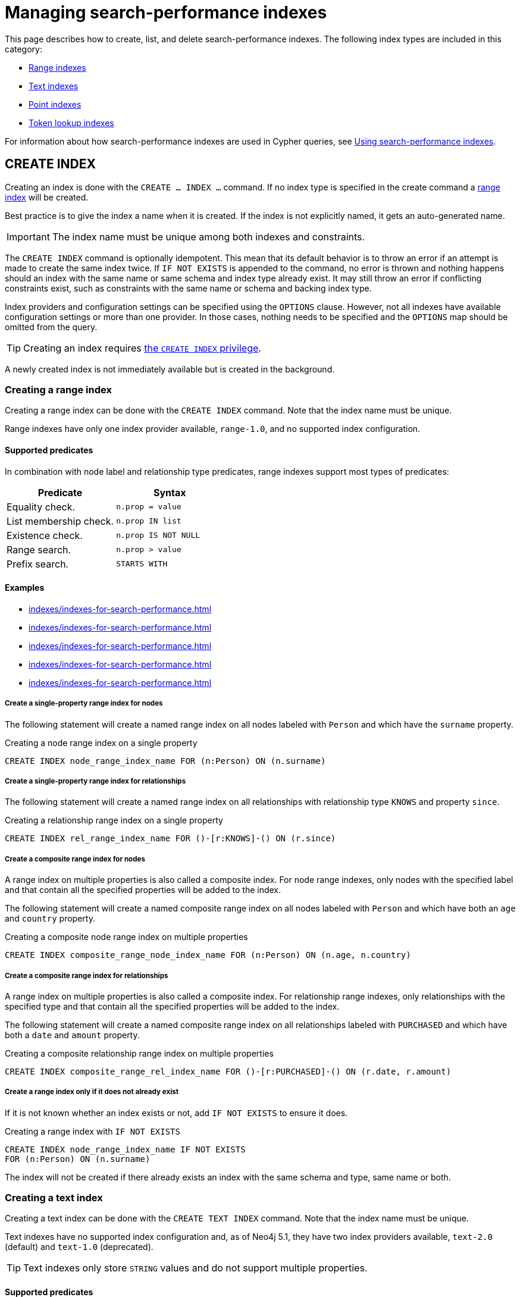 :description: This page explains how to manage indexes used for search performance.
= Managing search-performance indexes

This page describes how to create, list, and delete search-performance indexes.
The following index types are included in this category:

* xref:indexes/indexes-for-search-performance.adoc#create-range-index[Range indexes]
* xref:indexes/indexes-for-search-performance.adoc#create-text-index[Text indexes]
* xref:indexes/indexes-for-search-performance.adoc#create-point-index[Point indexes]
* xref:indexes/indexes-for-search-performance.adoc#create-token-index[Token lookup indexes]

For information about how search-performance indexes are used in Cypher queries, see xref:indexes/using-indexes.adoc[Using search-performance indexes].

[[create-indexes]]
== +CREATE INDEX+

Creating an index is done with the `CREATE ... INDEX ...` command.
If no index type is specified in the create command a xref:indexes/indexes-for-search-performance.adoc#create-range-index[range index] will be created.

Best practice is to give the index a name when it is created.
If the index is not explicitly named, it gets an auto-generated name.

[IMPORTANT]
====
The index name must be unique among both indexes and constraints.
====

The `CREATE INDEX` command is optionally idempotent.
This mean that its default behavior is to throw an error if an attempt is made to create the same index twice.
If `IF NOT EXISTS` is appended to the command, no error is thrown and nothing happens should an index with the same name or same schema and index type already exist.
It may still throw an error if conflicting constraints exist, such as constraints with the same name or schema and backing index type.

Index providers and configuration settings can be specified using the `OPTIONS` clause.
However, not all indexes have available configuration settings or more than one provider.
In those cases, nothing needs to be specified and the `OPTIONS` map should be omitted from the query.

[TIP]
Creating an index requires link:{neo4j-docs-base-uri}/operations-manual/{page-version}/authentication-authorization/database-administration/#access-control-database-administration-index[the `CREATE INDEX` privilege].

A newly created index is not immediately available but is created in the background. 

[[create-range-index]]
=== Creating a range index

Creating a range index can be done with the `CREATE INDEX` command.
Note that the index name must be unique.

Range indexes have only one index provider available, `range-1.0`, and no supported index configuration.

[[range-indexes-supported-predicates]]
[discrete]
==== Supported predicates

In combination with node label and relationship type predicates, range indexes support most types of predicates:

[cols="2", options="header"]
|===

| Predicate | Syntax

| Equality check.
a|
[source, syntax, role="noheader"]
----
n.prop = value
----

| List membership check.
a|
[source, syntax, role="noheader"]
----
n.prop IN list
----

| Existence check.
a|
[source, syntax, role="noheader"]
----
n.prop IS NOT NULL
----

| Range search.
a|
[source, syntax, role="noheader"]
----
n.prop > value
----

| Prefix search.
a|
[source, syntax, role="noheader"]
----
STARTS WITH
----

|===

[[range-indexes-examples]]
[discrete]
==== Examples

* xref:indexes/indexes-for-search-performance.adoc#create-a-single-property-range-index-for-nodes[]
* xref:indexes/indexes-for-search-performance.adoc#create-a-single-property-range-index-for-relationships[]
* xref:indexes/indexes-for-search-performance.adoc#create-a-composite-range-index-for-nodes[]
* xref:indexes/indexes-for-search-performance.adoc#create-a-composite-range-index-for-relationships[]
* xref:indexes/indexes-for-search-performance.adoc#create-a-range-index-only-if-it-does-not-already-exist[]

[discrete]
[[create-a-single-property-range-index-for-nodes]]
===== Create a single-property range index for nodes

The following statement will create a named range index on all nodes labeled with `Person` and which have the `surname` property.

.Creating a node range index on a single property
[source, cypher]
----
CREATE INDEX node_range_index_name FOR (n:Person) ON (n.surname)
----

[discrete]
[[create-a-single-property-range-index-for-relationships]]
===== Create a single-property range index for relationships

The following statement will create a named range index on all relationships with relationship type `KNOWS` and property `since`.

.Creating a relationship range index on a single property
[source, cypher]
----
CREATE INDEX rel_range_index_name FOR ()-[r:KNOWS]-() ON (r.since)
----

[discrete]
[[create-a-composite-range-index-for-nodes]]
===== Create a composite range index for nodes

A range index on multiple properties is also called a composite index.
For node range indexes, only nodes with the specified label and that contain all the specified properties will be added to the index.

The following statement will create a named composite range index on all nodes labeled with `Person` and which have both an `age` and `country` property.

.Creating a composite node range index on multiple properties
[source, cypher]
----
CREATE INDEX composite_range_node_index_name FOR (n:Person) ON (n.age, n.country)
----

[discrete]
[[create-a-composite-range-index-for-relationships]]
===== Create a composite range index for relationships

A range index on multiple properties is also called a composite index.
For relationship range indexes, only relationships with the specified type and that contain all the specified properties will be added to the index.

The following statement will create a named composite range index on all relationships labeled with `PURCHASED` and which have both a `date` and `amount` property.

.Creating a composite relationship range index on multiple properties
[source, cypher]
----
CREATE INDEX composite_range_rel_index_name FOR ()-[r:PURCHASED]-() ON (r.date, r.amount)
----

[discrete]
[[create-a-range-index-only-if-it-does-not-already-exist]]
===== Create a range index only if it does not already exist

If it is not known whether an index exists or not, add `IF NOT EXISTS` to ensure it does.

.Creating a range index with `IF NOT EXISTS`
[source, cypher]
----
CREATE INDEX node_range_index_name IF NOT EXISTS
FOR (n:Person) ON (n.surname)
----

The index will not be created if there already exists an index with the same schema and type, same name or both.

[[create-text-index]]
=== Creating a text index

Creating a text index can be done with the `CREATE TEXT INDEX` command.
Note that the index name must be unique.

Text indexes have no supported index configuration and, as of Neo4j 5.1, they have two index providers available, `text-2.0` (default) and `text-1.0` (deprecated).

[TIP]
Text indexes only store `STRING` values and do not support multiple properties.

[[text-indexes-supported-predicates]]
[discrete]
==== Supported predicates

Text indexes only solve predicates operating on `STRING` values.
That means that text indexes are only used in Cypher queries when it is known that the predicate evaluates to `null` or `false` for all non-`STRING` values.

The following predicates that only operate on `STRING` values are always solvable by a text index:

* `STARTS WITH`
* `ENDS WITH`
* `CONTAINS`

However, other predicates are only used when it is known that the property is compared to a `STRING`:

* `n.prop = "string"`
* `n.prop IN ["a", "b", "c"]`

This means that a text index is not able to solve, for example, e.g. `a.prop = b.prop`, unless a xref:constraints/examples.adoc#constraints-examples-node-property-type[type constraint] also exists on the property.

Text indexes support the following predicates:

[cols="2", options="header"]
|===
| Predicate | Syntax

| Equality check.
a|
[source, syntax, role="noheader"]
----
n.prop = 'example_string'
----

| List membership check.
a|
[source, syntax, role="noheader"]
----
n.prop IN ['abc', 'example_string', 'neo4j']
----

| Prefix search.
a|
[source, syntax, role="noheader"]
----
STARTS WITH
----

| Suffix search.
a|
[source, syntax, role="noheader"]
----
ENDS WITH
----

| Substring search.
a|
[source, syntax, role="noheader"]
----
CONTAINS
----

|===

As of Neo4j 5.11, the above set of predicates can be extended with the use of type constraints.
See xref:indexes/using-indexes.adoc#index-compatibility-type-constraints[Index compatibility and type constraints] for more information.

[TIP]
Unlike text indexes, full-text indexes can search the content of `STRING` properties.
For more information, see the page about xref:indexes/indexes-for-full-text-search.adoc[full-text indexes].

[discrete]
[[text-indexes-examples]]
==== Examples

* xref:indexes/indexes-for-search-performance.adoc#create-a-node-text-index[]
* xref:indexes/indexes-for-search-performance.adoc#create-a-relationship-text-index[]
* xref:indexes/indexes-for-search-performance.adoc#create-a-text-index-only-if-it-does-not-already-exist[]
* xref:indexes/indexes-for-search-performance.adoc#create-a-text-index-specifying-the-index-provider[]

[discrete]
[[create-a-node-text-index]]
===== Create a node text index

The following statement will create a named text index on all nodes labeled with `Person` and which have the `nickname` `STRING` property.

.Creating a node text index on a single property
[source, cypher]
----
CREATE TEXT INDEX node_text_index_nickname FOR (n:Person) ON (n.nickname)
----

[discrete]
[[create-a-relationship-text-index]]
===== Create a relationship text index

The following statement will create a named text index on all relationships with relationship type `KNOWS` and `STRING` property `interest`.

.Creating a relationship text index on a single property
[source, cypher]
----
CREATE TEXT INDEX rel_text_index_name FOR ()-[r:KNOWS]-() ON (r.interest)
----

[discrete]
[[create-a-text-index-only-if-it-does-not-already-exist]]
===== Create a text index only if it does not already exist

If it is not known whether an index exists or not, add `IF NOT EXISTS` to ensure it does.

The following statement will attempt to create a named text index on all nodes labeled with `Person` and which have the `nickname` `STRING` property.

.Creating a text index with `IF NOT EXISTS`
[source, cypher]
----
CREATE TEXT INDEX node_index_name IF NOT EXISTS FOR (n:Person) ON (n.nickname)
----

Note that the index will not be created if there already exists an index with the same schema and type, same name or both.

[discrete]
[[create-a-text-index-specifying-the-index-provider]]
===== Create a text index specifying the index provider

To create a text index with a specific index provider, the `OPTIONS` clause is used.
The valid values for the index provider are `text-2.0` and `text-1.0` (deprecated).
The default provider is `text-2.0`.

.Creating a text index with index provider
[source, cypher]
----
CREATE TEXT INDEX text_index_with_indexprovider FOR ()-[r:TYPE]-() ON (r.prop1)
OPTIONS {indexProvider: 'text-2.0'}
----

There is no supported index configuration for text indexes.

[[create-point-index]]
=== Creating a point index

Creating a point index can be done with the `CREATE POINT INDEX` command.
Note that the index name must be unique.

Point indexes have supported index configuration, but only one index provider available, `point-1.0`.

[TIP]
Point indexes only store `POINT` values and do not support multiple properties.

[discrete]
[[point-index-supported-predicates]]
==== Supported predicates

Point indexes only solve predicates operating on `POINT` values.
Therefore, point indexes are only used when it is known that the predicate evaluates to `null` or `false` for all non-`POINT` values.


Point indexes support the following predicates:

[cols="2", options="header"]
|===
| Predicate | Syntax

| Property point value.
a|
[source, syntax, role="noheader"]
----
n.prop = point({x: value, y: value})
----

| Within bounding box.
a|
[source, syntax, role="noheader"]
----
point.withinBBox(n.prop, lowerLeftCorner, upperRightCorner)
----

| Distance.
a|
[source, syntax, role="noheader"]
----
point.distance(n.prop, center) < = distance
----

|===

As of Neo4j 5.11, the above set of predicates can be extended with the use of type constraints.
See xref:indexes/using-indexes.adoc#index-compatibility-type-constraints[Index compatibility and type constraints] for more information.

[TIP]
To learn more about the spatial data types supported by Cypher, see the page about xref:values-and-types/spatial.adoc[Spatial values].

[discrete]
[[point-indexes-examples]]
==== Examples

* xref:indexes/indexes-for-search-performance.adoc#create-a-node-point-index[]
* xref:indexes/indexes-for-search-performance.adoc#create-a-relationship-point-index[]
* xref:indexes/indexes-for-search-performance.adoc#create-a-point-index-only-if-it-does-not-already-exist[]
* xref:indexes/indexes-for-search-performance.adoc#create-a-point-index-specifying-the-index-configuration[]

[discrete]
[[create-a-node-point-index]]
===== Create a node point index

The following statement will create a named point index on all nodes labeled with `Person` and which have the `sublocation` `POINT` property.

.Creating a node point index on a single property
[source, cypher]
----
CREATE POINT INDEX node_point_index_name FOR (n:Person) ON (n.sublocation)
----

[discrete]
[[create-a-relationship-point-index]]
===== Create a relationship point index

The following statement will create a named point index on all relationships with relationship type `STREET` and `POINT` property `intersection`.

.Creating a relationship point index on a single property
[source, cypher]
----
CREATE POINT INDEX rel_point_index_name FOR ()-[r:STREET]-() ON (r.intersection)
----

[discrete]
[[create-a-point-index-only-if-it-does-not-already-exist]]
===== Create a point index only if it does not already exist

If it is not known whether an index exists or not, add `IF NOT EXISTS` to ensure it does.

.Creating a point index with `IF NOT EXISTS`
[source, cypher]
----
CREATE POINT INDEX node_point_index IF NOT EXISTS
FOR (n:Person) ON (n.sublocation)
----

Note that the index will not be created if there already exists an index with the same schema and type, same name or both.

[discrete]
[[create-a-point-index-specifying-the-index-configuration]]
===== Create a point index specifying the index configuration

To create a point index with a specific index configuration, the `indexConfig` settings in the `OPTIONS` clause.
The valid configuration settings are:

* `spatial.cartesian.min` (default value: [`-1000000.0`, `-1000000.0`])
* `spatial.cartesian.max` (default value: [`1000000.0`, `1000000.0`])
* `spatial.cartesian-3d.min` (default value: [`-1000000.0`, `-1000000.0`, `-1000000.0`])
* `spatial.cartesian-3d.max` (default value: [`1000000.0`, `1000000.0`, `1000000.0``])
* `spatial.wgs-84.min` (default value: [`-180.0`, `-90.0`])
* `spatial.wgs-84.max` (default value: [`-180.0`, `-90.0`])
* `spatial.wgs-84-3d.min` (default value: [`-180.0`, `-90.0`, `-1000000.0`])
* `spatial.wgs-84-3d.max` (default value: [`180.0`, `90.0`, `1000000.0`])


The following statement will create a point index specifying the `spatial.cartesian.min` and `spatial.cartesian.max` settings.

.Creating a point index with index configuration
[source, cypher]
----
CREATE POINT INDEX point_index_with_config
FOR (n:Label) ON (n.prop2)
OPTIONS {
  indexConfig: {
    `spatial.cartesian.min`: [-100.0, -100.0],
    `spatial.cartesian.max`: [100.0, 100.0]
  }
}
----

Note that the wgs-84 and 3D cartesian settings, which are not specified in this example, will be set with their respective default values.

[[create-lookup-index]]
=== Creating a token lookup index

Token lookup indexes (node label lookup or relationship type lookup indexes) are created with the `CREATE LOOKUP INDEX` command. Note that the index name must be unique.

Token lookup indexes have only one index provider available, `token-lookup-1.0`, and no supported index configuration.

[NOTE]
Only two token lookup indexes can exist at the same time: one for node labels and one for relationship types.

[discrete]
[[lookup-index-supported-predicates]]
==== Supported predicates 

Token lookup indexes are present by default and solve only node label and relationship type predicates:

[cols="2, 2a", options="header"]
|===
| Predicate | Syntax (example)

| Node label predicate.
|
[source, syntax, role="noheader"]
----
MATCH (n:Label)
----

[source, syntax, role="noheader"]
----
MATCH (n)
WHERE n:Label
----

| Relationship type predicate.
|
[source, syntax, role="noheader"]
----
MATCH ()-[r:REL]->()
----

[source, syntax, role="noheader"]
----
MATCH ()-[r]->()
WHERE r:REL
----

|===

[WARNING]
====
Token lookup indexes improve the performance of Cypher queries and the population of other indexes. Dropping these indexes may lead to severe performance degradation. 
====


[discrete]
[[lookup-index-examples]]
==== Examples

* xref:indexes/indexes-for-search-performance.adoc#create-a-node-label-lookup-index[]
* xref:indexes/indexes-for-search-performance.adoc#create-a-relationship-type-lookup-index[]
* xref:indexes/indexes-for-search-performance.adoc#create-a-lookup-index-only-if-it-does-not-already-exist[]

[discrete]
[[create-a-node-label-lookup-index]]
===== Create a node label lookup index

The following statement will create a named node label lookup index on all nodes with one or more labels:

// Lookup indexes exist by default, recreating them would raise an error
.Creating a node label lookup index
[source, cypher, role=test-skip]
----
CREATE LOOKUP INDEX node_label_lookup_index FOR (n) ON EACH labels(n)
----

[NOTE]
====
Only one node label lookup index can exist at a time.
====

[discrete]
[[create-a-relationship-type-lookup-index]]
===== Create a relationship type lookup index

The following statement will create a named relationship type lookup index on all relationships with any relationship type.

// Lookup indexes exist by default, recreating them would raise an error
.Creating a relationship type lookup index
[source, cypher, role=test-skip]
----
CREATE LOOKUP INDEX rel_type_lookup_index FOR ()-[r]-() ON EACH type(r)
----

[NOTE]
====
Only one relationship type lookup index can exist at a time.
====

[discrete]
[[create-a-lookup-index-only-if-it-does-not-already-exist]]
===== Create a token lookup index only if it does not already exist

If it is not known whether an index exists or not, add `IF NOT EXISTS` to ensure it does.

.Creating a node label lookup index with `IF NOT EXISTS`
[source, cypher]
----
CREATE LOOKUP INDEX node_label_lookup IF NOT EXISTS FOR (n) ON EACH labels(n)
----

The index will not be created if there already exists an index with the same schema and type, same name or both.


[[create-conflicting-index]]
=== Creating an index when a conflicting index or constraint exists

* xref:indexes/indexes-for-search-performance.adoc#failure-to-create-an-already-existing-index[]
* xref:indexes/indexes-for-search-performance.adoc#failure-to-create-an-index-with-the-same-name-as-an-already-existing-index[]
* xref:indexes/indexes-for-search-performance.adoc#failure-to-create-an-index-when-a-constraint-already-exists[]
* xref:indexes/indexes-for-search-performance.adoc#failure-to-create-an-index-with-the-same-name-as-an-already-existing-constraint[]

[discrete]
[[failure-to-create-an-already-existing-index]]
==== Failure to create an already existing index

Create an index on the property `title` on nodes with the `Book` label, when that index already exists.

////
[source, cypher, role=test-setup]
----
CREATE INDEX example_index FOR (n:Book) ON (n.title)
----
////

.Creating a duplicate index
[source, cypher, role=test-fail]
----
CREATE INDEX bookTitleIndex FOR (book:Book) ON (book.title)
----

In this case, the index can not be created because it already exists.

.Error message
[source, error]
----
There already exists an index (:Book {title}).
----

Using `IF NOT EXISTS` when creating the index would result in no error and would not create a new index.

[discrete]
[[failure-to-create-an-index-with-the-same-name-as-an-already-existing-index]]
==== Failure to create an index with the same name as an already existing index

Create a named index on the property `numberOfPages` on nodes with the `Book` label, when an index with the given name already exists.
The index type of the existing index does not matter.

////
[source, cypher, role=test-setup]
----
CREATE TEXT INDEX indexOnBooks FOR (b:Label1) ON (b.prop1)
----
////

.Creating an index with a duplicated name
[source, cypher, role=test-fail]
----
CREATE INDEX indexOnBooks FOR (book:Book) ON (book.numberOfPages)
----

In this case, the index cannot be created because there already exists an index with the given name.

.Error message
[source, error]
----
There already exists an index called 'indexOnBooks'.
----

Using `IF NOT EXISTS` when creating the index would result in no error and would not create a new index.

[discrete]
[[failure-to-create-an-index-when-a-constraint-already-exists]]
==== Failure to create an index when a constraint already exists

Create an index on the property `isbn` on nodes with the `Book` label, when an index-backed constraint already exists on that schema.
This is only relevant for range indexes.

////
[source, cypher, role=test-setup]
----
CREATE CONSTRAINT uniqueBookIsbn FOR (book:Book) REQUIRE (book.isbn) IS UNIQUE
----
////

.Creating a range index on same schema as existing index-backed constraint
[source, cypher, role=test-fail]
----
CREATE INDEX bookIsbnIndex FOR (book:Book) ON (book.isbn)
----

In this case, the index can not be created because an index-backed constraint already exists on that label and property combination.

.Error message
[source, error]
----
There is a uniqueness constraint on (:Book {isbn}), so an index is already created that matches this.
----

[discrete]
[[failure-to-create-an-index-with-the-same-name-as-an-already-existing-constraint]]
==== Failure to create an index with the same name as an already existing constraint

Create a named index on the property `numberOfPages` on nodes with the `Book` label, when a constraint with the given name already exists.

////
[source, cypher, role=test-setup]
----
CREATE CONSTRAINT bookRecommendations FOR (book:Book) REQUIRE (book.recommend) IS NOT NULL
----
////

.Creating an index with same name as an existing constraint
[source, cypher, role=test-fail]
----
CREATE INDEX bookRecommendations FOR (book:Book) ON (book.recommendations)
----

In this case, the index can not be created because there already exists a constraint with the given name.

.Error message
[source, error]
----
There already exists a constraint called 'bookRecommendations'.
----

[[list-indexes]]
== +SHOW INDEXES+

Listing indexes can be done with `SHOW INDEXES`.

[TIP]
Listing indexes requires link:{neo4j-docs-base-uri}/operations-manual/{page-version}/authentication-authorization/database-administration/#access-control-database-administration-index[the `SHOW INDEX` privilege].

[discrete]
[[listing-indexes-examples]]
=== Examples

* xref:indexes/indexes-for-search-performance.adoc#listing-all-indexes[]
* xref:indexes/indexes-for-search-performance.adoc#listing-specific-columns[]
* xref:indexes/indexes-for-search-performance.adoc#listing-indexes-with-filtering[]


[discrete]
[[listing-all-indexes]]
==== Listing all indexes

To list all indexes with the default output columns, the `SHOW INDEXES` command can be used.
If all columns are required, use `SHOW INDEXES YIELD *`.

.Showing all indexes
[source, cypher, role=test-result-skip]
----
SHOW INDEXES
----

// SHOW INDEXES default outputs
// 4.4: id, name, state, populationPercent, uniqueness, type, entityType, labelsOrTypes, properties, indexProvider
// 5.0: id, name, state, populationPercent, type, entityType, labelsOrTypes, properties, indexProvider, owningConstraint
// 5.8: id, name, state, populationPercent, type, entityType, labelsOrTypes, properties, indexProvider, owningConstraint, lastRead, readCount

.Result
[queryresult]
----
+-----------------------------------------------------------------------------------------------------------------------------------------------------------------------------------------------------------------------+
| id | name                              | state    | populationPercent | type     | entityType     | labelsOrTypes | properties         | indexProvider      | owningConstraint | lastRead                 | readCount |
+-----------------------------------------------------------------------------------------------------------------------------------------------------------------------------------------------------------------------+
| 3  | "composite_range_node_index_name" | "ONLINE" | 100.0             | "RANGE"  | "NODE"         | ["Person"]    | ["age", "country"] | "range-1.0"        | NULL             | NULL                     | 0         |
| 4  | "composite_range_rel_index_name"  | "ONLINE" | 100.0             | "RANGE"  | "RELATIONSHIP" | ["PURCHASED"] | ["date", "amount"] | "range-1.0"        | NULL             | 2023-03-13T11:41:44.537Z | 1         |
| 13 | "example_index"                   | "ONLINE" | 100.0             | "RANGE"  | "NODE"         | ["Book"]      | ["title"]          | "range-1.0"        | NULL             | 2023-04-10T15:41:44.537Z | 2         |
| 14 | "indexOnBooks"                    | "ONLINE" | 100.0             | "TEXT"   | "NODE"         | ["Label1"]    | ["prop1"]          | "text-2.0"         | NULL             | NULL                     | 0         |
| 11 | "node_label_lookup_index"         | "ONLINE" | 100.0             | "LOOKUP" | "NODE"         | NULL          | NULL               | "token-lookup-1.0" | NULL             | 2023-04-13T08:11:15.537Z | 10        |
| 8  | "node_point_index_name"           | "ONLINE" | 100.0             | "POINT"  | "NODE"         | ["Person"]    | ["sublocation"]    | "point-1.0"        | NULL             | 2023-04-05T16:21:44.692Z | 1         |
| 1  | "node_range_index_name"           | "ONLINE" | 100.0             | "RANGE"  | "NODE"         | ["Person"]    | ["surname"]        | "range-1.0"        | NULL             | 2022-12-30T02:01:44.537Z | 6         |
| 5  | "node_text_index_nickname"        | "ONLINE" | 100.0             | "TEXT"   | "NODE"         | ["Person"]    | ["nickname"]       | "text-2.0"         | NULL             | 2023-04-13T11:41:44.537Z | 2         |
| 10 | "point_index_with_config"         | "ONLINE" | 100.0             | "POINT"  | "NODE"         | ["Label"]     | ["prop2"]          | "point-1.0"        | NULL             | NULL                     | 0         |
| 9  | "rel_point_index_name"            | "ONLINE" | 100.0             | "POINT"  | "RELATIONSHIP" | ["STREET"]    | ["intersection"]   | "point-1.0"        | NULL             | 2023-03-03T13:37:42.537Z | 2         |
| 2  | "rel_range_index_name"            | "ONLINE" | 100.0             | "RANGE"  | "RELATIONSHIP" | ["KNOWS"]     | ["since"]          | "range-1.0"        | NULL             | 2023-04-12T10:41:44.692Z | 5         |
| 6  | "rel_text_index_name"             | "ONLINE" | 100.0             | "TEXT"   | "RELATIONSHIP" | ["KNOWS"]     | ["interest"]       | "text-2.0"         | NULL             | 2023-04-01T10:40:44.537Z | 3         |
| 12 | "rel_type_lookup_index"           | "ONLINE" | 100.0             | "LOOKUP" | "RELATIONSHIP" | NULL          | NULL               | "token-lookup-1.0" | NULL             | 2023-04-12T21:41:44.537Z | 7         |
| 7  | "text_index_with_indexprovider"   | "ONLINE" | 100.0             | "TEXT"   | "RELATIONSHIP" | ["TYPE"]      | ["prop1"]          | "text-2.0"         | NULL             | NULL                     | 0         |
| 15 | "uniqueBookIsbn"                  | "ONLINE" | 100.0             | "RANGE"  | "NODE"         | ["Book"]      | ["isbn"]           | "range-1.0"        | "uniqueBookIsbn" | 2023-04-13T11:41:44.692Z | 6         |
+-----------------------------------------------------------------------------------------------------------------------------------------------------------------------------------------------------------------------+
15 rows
----

One of the output columns from `SHOW INDEXES` is the name of the index.
This can be used to drop the index with the xref:indexes/indexes-for-search-performance.adoc#drop-an-index[`DROP INDEX` command].


[discrete]
[[listing-specific-columns]]
==== Listing specific columns

It is possible to return only specific columns of the available indexes using the `YIELD` clause:


.Returning specific columns for all indexes
[source, cypher, role=test-result-skip]
----
SHOW INDEXES
YIELD name, type, indexProvider AS provider, options, createStatement
RETURN name, type, provider, options.indexConfig AS config, createStatement
----

.Result
[queryresult]
----
+------------------------------------------------------------------------------------------------------------------------------------------------------------------------------------------------------------------------------------------------------------------------------------------------------------------------------------------------------------------------------------------------------------------------------------------------------------------------------------------------------------------------------------------------------------------------------------------------------------------------------------------------------------------------------------------------------------------------------------------------------------------------------------------------------------------------------------------------------------------------------------------------------------------------------------------------------------------------------------------------------------------------------------------------------------------+
| name                              | type     | provider           | config                                                                                                                                                                                                                                                                                                                                                                                                                     | createStatement                                                                                                                                                                                                                                                                                                                                                                                                                                                                                                                                                 |
+------------------------------------------------------------------------------------------------------------------------------------------------------------------------------------------------------------------------------------------------------------------------------------------------------------------------------------------------------------------------------------------------------------------------------------------------------------------------------------------------------------------------------------------------------------------------------------------------------------------------------------------------------------------------------------------------------------------------------------------------------------------------------------------------------------------------------------------------------------------------------------------------------------------------------------------------------------------------------------------------------------------------------------------------------------------+
| "composite_range_node_index_name" | "RANGE"  | "range-1.0"        | {}                                                                                                                                                                                                                                                                                                                                                                                                                         | "CREATE RANGE INDEX `composite_range_node_index_name` FOR (n:`Person`) ON (n.`age`, n.`country`)"                                                                                                                                                                                                                                                                                                                                                                                                                                                               |
| "composite_range_rel_index_name"  | "RANGE"  | "range-1.0"        | {}                                                                                                                                                                                                                                                                                                                                                                                                                         | "CREATE RANGE INDEX `composite_range_rel_index_name` FOR ()-[r:`PURCHASED`]-() ON (r.`date`, r.`amount`)"                                                                                                                                                                                                                                                                                                                                                                                                                                                       |
| "example_index"                   | "RANGE"  | "range-1.0"        | {}                                                                                                                                                                                                                                                                                                                                                                                                                         | "CREATE RANGE INDEX `example_index` FOR (n:`Book`) ON (n.`title`)"                                                                                                                                                                                                                                                                                                                                                                                                                                                                                              |
| "indexOnBooks"                    | "TEXT"   | "text-2.0"         | {}                                                                                                                                                                                                                                                                                                                                                                                                                         | "CREATE TEXT INDEX `indexOnBooks` FOR (n:`Label1`) ON (n.`prop1`) OPTIONS {indexConfig: {}, indexProvider: 'text-2.0'}"                                                                                                                                                                                                                                                                                                                                                                                                                                         |
| "index_343aff4e"                  | "LOOKUP" | "token-lookup-1.0" | {}                                                                                                                                                                                                                                                                                                                                                                                                                         | "CREATE LOOKUP INDEX `index_343aff4e` FOR (n) ON EACH labels(n)"                                                                                                                                                                                                                                                                                                                                                                                                                                                                                                |
| "index_f7700477"                  | "LOOKUP" | "token-lookup-1.0" | {}                                                                                                                                                                                                                                                                                                                                                                                                                         | "CREATE LOOKUP INDEX `index_f7700477` FOR ()-[r]-() ON EACH type(r)"                                                                                                                                                                                                                                                                                                                                                                                                                                                                                            |
| "node_point_index_name"           | "POINT"  | "point-1.0"        | {`spatial.cartesian.min`: [-1000000.0, -1000000.0], `spatial.wgs-84.min`: [-180.0, -90.0], `spatial.wgs-84.max`: [180.0, 90.0], `spatial.cartesian.max`: [1000000.0, 1000000.0], `spatial.wgs-84-3d.max`: [180.0, 90.0, 1000000.0], `spatial.cartesian-3d.min`: [-1000000.0, -1000000.0, -1000000.0], `spatial.cartesian-3d.max`: [1000000.0, 1000000.0, 1000000.0], `spatial.wgs-84-3d.min`: [-180.0, -90.0, -1000000.0]} | "CREATE POINT INDEX `node_point_index_name` FOR (n:`Person`) ON (n.`sublocation`) OPTIONS {indexConfig: {`spatial.cartesian-3d.max`: [1000000.0, 1000000.0, 1000000.0],`spatial.cartesian-3d.min`: [-1000000.0, -1000000.0, -1000000.0],`spatial.cartesian.max`: [1000000.0, 1000000.0],`spatial.cartesian.min`: [-1000000.0, -1000000.0],`spatial.wgs-84-3d.max`: [180.0, 90.0, 1000000.0],`spatial.wgs-84-3d.min`: [-180.0, -90.0, -1000000.0],`spatial.wgs-84.max`: [180.0, 90.0],`spatial.wgs-84.min`: [-180.0, -90.0]}, indexProvider: 'point-1.0'}"       |
| "node_range_index"                | "RANGE"  | "range-1.0"        | {}                                                                                                                                                                                                                                                                                                                                                                                                                         | "CREATE RANGE INDEX `node_range_index` FOR (n:`Person`) ON (n.`surname`)"                                                                                                                                                                                                                                                                                                                                                                                                                                                                                       |
| "node_text_index_nickname"        | "TEXT"   | "text-2.0"         | {}                                                                                                                                                                                                                                                                                                                                                                                                                         | "CREATE TEXT INDEX `node_text_index_nickname` FOR (n:`Person`) ON (n.`nickname`) OPTIONS {indexConfig: {}, indexProvider: 'text-2.0'}"                                                                                                                                                                                                                                                                                                                                                                                                                          |
| "point_index_with_config"         | "POINT"  | "point-1.0"        | {`spatial.cartesian.min`: [-100.0, -100.0], `spatial.wgs-84.min`: [-180.0, -90.0], `spatial.wgs-84.max`: [180.0, 90.0], `spatial.cartesian.max`: [100.0, 100.0], `spatial.wgs-84-3d.max`: [180.0, 90.0, 1000000.0], `spatial.cartesian-3d.min`: [-1000000.0, -1000000.0, -1000000.0], `spatial.cartesian-3d.max`: [1000000.0, 1000000.0, 1000000.0], `spatial.wgs-84-3d.min`: [-180.0, -90.0, -1000000.0]}                 | "CREATE POINT INDEX `point_index_with_config` FOR (n:`Label`) ON (n.`prop2`) OPTIONS {indexConfig: {`spatial.cartesian-3d.max`: [1000000.0, 1000000.0, 1000000.0],`spatial.cartesian-3d.min`: [-1000000.0, -1000000.0, -1000000.0],`spatial.cartesian.max`: [100.0, 100.0],`spatial.cartesian.min`: [-100.0, -100.0],`spatial.wgs-84-3d.max`: [180.0, 90.0, 1000000.0],`spatial.wgs-84-3d.min`: [-180.0, -90.0, -1000000.0],`spatial.wgs-84.max`: [180.0, 90.0],`spatial.wgs-84.min`: [-180.0, -90.0]}, indexProvider: 'point-1.0'}"                            |
| "rel_point_index_name"            | "POINT"  | "point-1.0"        | {`spatial.cartesian.min`: [-1000000.0, -1000000.0], `spatial.wgs-84.min`: [-180.0, -90.0], `spatial.wgs-84.max`: [180.0, 90.0], `spatial.cartesian.max`: [1000000.0, 1000000.0], `spatial.wgs-84-3d.max`: [180.0, 90.0, 1000000.0], `spatial.cartesian-3d.min`: [-1000000.0, -1000000.0, -1000000.0], `spatial.cartesian-3d.max`: [1000000.0, 1000000.0, 1000000.0], `spatial.wgs-84-3d.min`: [-180.0, -90.0, -1000000.0]} | "CREATE POINT INDEX `rel_point_index_name` FOR ()-[r:`STREET`]-() ON (r.`intersection`) OPTIONS {indexConfig: {`spatial.cartesian-3d.max`: [1000000.0, 1000000.0, 1000000.0],`spatial.cartesian-3d.min`: [-1000000.0, -1000000.0, -1000000.0],`spatial.cartesian.max`: [1000000.0, 1000000.0],`spatial.cartesian.min`: [-1000000.0, -1000000.0],`spatial.wgs-84-3d.max`: [180.0, 90.0, 1000000.0],`spatial.wgs-84-3d.min`: [-180.0, -90.0, -1000000.0],`spatial.wgs-84.max`: [180.0, 90.0],`spatial.wgs-84.min`: [-180.0, -90.0]}, indexProvider: 'point-1.0'}" |
| "rel_range_index_name"            | "RANGE"  | "range-1.0"        | {}                                                                                                                                                                                                                                                                                                                                                                                                                         | "CREATE RANGE INDEX `rel_range_index_name` FOR ()-[r:`KNOWS`]-() ON (r.`since`)"                                                                                                                                                                                                                                                                                                                                                                                                                                                                                |
| "rel_text_index_name"             | "TEXT"   | "text-2.0"         | {}                                                                                                                                                                                                                                                                                                                                                                                                                         | "CREATE TEXT INDEX `rel_text_index_name` FOR ()-[r:`KNOWS`]-() ON (r.`interest`) OPTIONS {indexConfig: {}, indexProvider: 'text-2.0'}"                                                                                                                                                                                                                                                                                                                                                                                                                          |
| "text_index_with_indexprovider"   | "TEXT"   | "text-2.0"         | {}                                                                                                                                                                                                                                                                                                                                                                                                                         | "CREATE TEXT INDEX `text_index_with_indexprovider` FOR ()-[r:`TYPE`]-() ON (r.`prop1`) OPTIONS {indexConfig: {}, indexProvider: 'text-2.0'}"                                                                                                                                                                                                                                                                                                                                                                                                                    |
| "uniqueBookIsbn"                  | "RANGE"  | "range-1.0"        | {}                                                                                                                                                                                                                                                                                                                                                                                                                         | "CREATE CONSTRAINT `uniqueBookIsbn` FOR (n:`Book`) REQUIRE (n.`isbn`) IS UNIQUE OPTIONS {indexConfig: {}, indexProvider: 'range-1.0'}"                                                                                                                                                                                                                                                                                                                                                                                                                          |
+------------------------------------------------------------------------------------------------------------------------------------------------------------------------------------------------------------------------------------------------------------------------------------------------------------------------------------------------------------------------------------------------------------------------------------------------------------------------------------------------------------------------------------------------------------------------------------------------------------------------------------------------------------------------------------------------------------------------------------------------------------------------------------------------------------------------------------------------------------------------------------------------------------------------------------------------------------------------------------------------------------------------------------------------------------------+
----

Note that `YIELD` is mandatory if the `RETURN` clause is used.


[discrete]
[[listing-indexes-with-filtering]]
==== Listing indexes with filtering

The `SHOW INDEX` command can be filtered in various ways.

For example, to show only range indexes, use `SHOW RANGE INDEXES`.

Another more flexible way of filtering the output is to use the `WHERE` clause.
An example is to only show indexes not belonging to constraints.

To show only range indexes that does not belong to a constraint we can combine the filtering versions.

.Showing range indexes
[source, cypher, role=test-result-skip]
----
SHOW RANGE INDEXES WHERE owningConstraint IS NULL
----

.Result
[queryresult]
----
+-----------------------------------------------------------------------------------------------------------------------------------------------------------------------------------------------------------------+
| id | name                              | state    | populationPercent | type    | entityType     | labelsOrTypes | properties         | indexProvider | owningConstraint | lastRead                 | readCount |
+-----------------------------------------------------------------------------------------------------------------------------------------------------------------------------------------------------------------+
| 3  | "composite_range_node_index_name" | "ONLINE" | 100.0             | "RANGE" | "NODE"         | ["Person"]    | ["age", "country"] | "range-1.0"   | NULL             | NULL                     | 0         |
| 4  | "composite_range_rel_index_name"  | "ONLINE" | 100.0             | "RANGE" | "RELATIONSHIP" | ["PURCHASED"] | ["date", "amount"] | "range-1.0"   | NULL             | 2023-03-13T11:41:44.537Z | 1         |
| 13 | "example_index"                   | "ONLINE" | 100.0             | "RANGE" | "NODE"         | ["Book"]      | ["title"]          | "range-1.0"   | NULL             | 2023-04-10T15:41:44.537Z | 2         |
| 1  | "node_range_index_name"           | "ONLINE" | 100.0             | "RANGE" | "NODE"         | ["Person"]    | ["surname"]        | "range-1.0"   | NULL             | 2022-12-30T02:01:44.537Z | 6         |
| 2  | "rel_range_index_name"            | "ONLINE" | 100.0             | "RANGE" | "RELATIONSHIP" | ["KNOWS"]     | ["since"]          | "range-1.0"   | NULL             | 2023-04-12T10:41:44.692Z | 5         |
+-----------------------------------------------------------------------------------------------------------------------------------------------------------------------------------------------------------------+
5 rows
----

This will only return the default output columns.

To get all columns, use:

[source, syntax, role="noheader"]
----
SHOW RANGE INDEXES YIELD * WHERE owningConstraint IS NULL
----

[discrete]
[[listing-indexes-result-columns]]
==== Result columns for listing indexes

The below table contains the full information about all columns returned by the `SHOW INDEXES YIELD *` command: 

.List indexes output
[options="header", cols="4,6,2"]
|===
| Column | Description | Type

| `id`
| The id of the index. label:default-output[]
| `INTEGER`

| `name`
| Name of the index (explicitly set by the user or automatically assigned). label:default-output[]
| `STRING`

| `state`
| Current state of the index. label:default-output[]
| `STRING`

| `populationPercent`
| % of index population. label:default-output[]
| `FLOAT`

| `type`
| The IndexType of this index (`FULLTEXT`, `LOOKUP`, `POINT`, `RANGE`, or `TEXT`). label:default-output[]
| `STRING`

| `entityType`
| Type of entities this index represents (nodes or relationship). label:default-output[]
| `STRING`

| `labelsOrTypes`
| The labels or relationship types of this index. label:default-output[]
| `LIST<STRING>`

| `properties`
| The properties of this index. label:default-output[]
| `LIST<STRING>`

| `indexProvider`
| The index provider for this index. label:default-output[]
| `STRING`

// New in 5.0
| `owningConstraint`
| The name of the constraint the index is associated with or `null` if the index is not associated with any constraint. label:default-output[]
| `STRING`

| `lastRead`
| The last time the index was used for reading.
Returns `null` if the index has not been read since `trackedSince`, or if the statistics are not tracked.
label:default-output[]
label:new[Introduced in 5.8]
| `ZONED DATETIME`

| `readCount`
| The number of read queries that have been issued to this index since `trackedSince`, or `null` if the statistics are not tracked. label:default-output[]
label:new[Introduced in 5.8]
| `INTEGER`

| `trackedSince`
| The time when usage statistics tracking started for this index, or `null` if the statistics are not tracked.
label:new[Introduced in 5.8]
| `ZONED DATETIME`

| `options`
| Information retrieved from the `OPTIONS` map about the provider and configuration settings for an index.
If neither is specified when creating the index, this column will return the default values.
| `MAP`

| `failureMessage`
| The failure description of a failed index.
| `STRING`

| `createStatement`
| Statement used to create the index.
| `STRING`

|===


[[drop-indexes]]
== +DROP INDEX+

An index can be dropped (removed) using the name with the `DROP INDEX index_name` command.
This command can drop indexes of any type, except those backing constraints.
The name of the index can be found using the xref:indexes/indexes-for-search-performance.adoc#list-indexes[`SHOW INDEXES` command], given in the output column `name`.

[source, syntax, role="noheader"]
----
DROP INDEX index_name [IF EXISTS]
----

The `DROP INDEX` command is optionally idempotent.
This means that its default behavior is to throw an error if an attempt is made to drop the same index twice.
With `IF EXISTS`, no error is thrown and nothing happens should the index not exist.

[TIP]
Dropping an index requires link:{neo4j-docs-base-uri}/operations-manual/{page-version}/database-administration/authentication-authorization/database-administration/#access-control-database-administration-index[the `DROP INDEX` privilege].

[discrete]
[[drop-indexes-examples]]
=== Examples

* xref:indexes/indexes-for-search-performance.adoc#drop-an-index[]
* xref:indexes/indexes-for-search-performance.adoc#drop-index-backing-constraint[]
* xref:indexes/indexes-for-search-performance.adoc#drop-a-non-existing-index[]


[discrete]
[[drop-an-index]]
==== Drop an index

The following statement will attempt to drop the index named `example_index`.

.Dropping an index
[source, cypher]
----
DROP INDEX example_index
----

If an index with that name exists it is removed, if not the command fails.

[discrete]
[[drop-index-backing-constraint]]
==== Failure to drop an index backing a constraint

It is not possible to drop indexes that back constraints.

.Dropping an index backing a constraint
[source, cypher,role=test-fail]
----
DROP INDEX uniqueBookIsbn
----

.Error message
[source, error]
----
Unable to drop index: Index belongs to constraint: `uniqueBookIsbn`
----

Dropping the index-backed constraint will also remove the backing index.
For more information, see xref:constraints/examples.adoc#constraints-examples-drop-constraint[Drop a constraint by name].

[discrete]
[[drop-a-non-existing-index]]
==== Drop a non-existing index

If it is uncertain if an index exists and you want to drop it if it does but not get an error should it not, use `IF EXISTS`.

The following statement will attempt to drop the index named `missing_index_name`.

.Dropping an index with `IF EXISTS`
[source, cypher]
----
DROP INDEX missing_index_name IF EXISTS
----

If an index with that name exists it is removed, if not the command does nothing.
